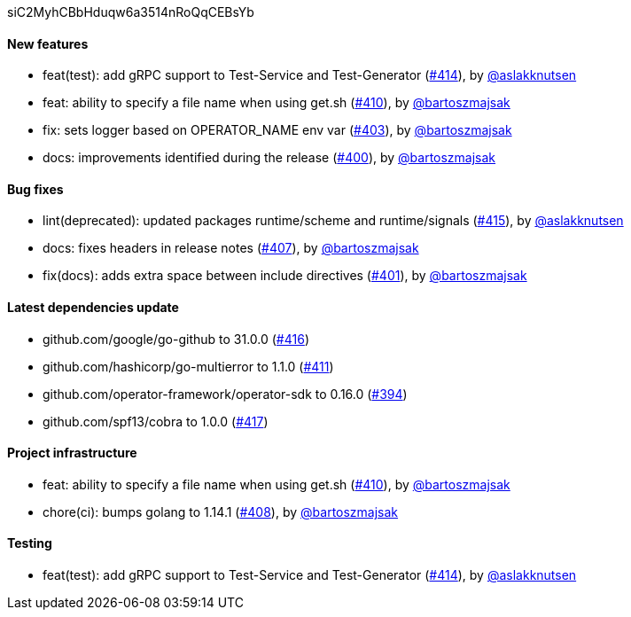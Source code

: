 siC2MyhCBbHduqw6a3514nRoQqCEBsYb

==== New features

 * feat(test): add gRPC support to Test-Service and Test-Generator (https://github.com/Maistra/istio-workspace/pull/414[#414]), by https://github.com/aslakknutsen[@aslakknutsen]
 * feat: ability to specify a file name when using get.sh (https://github.com/Maistra/istio-workspace/pull/410[#410]), by https://github.com/bartoszmajsak[@bartoszmajsak]
 * fix: sets logger based on OPERATOR_NAME env var (https://github.com/Maistra/istio-workspace/pull/403[#403]), by https://github.com/bartoszmajsak[@bartoszmajsak]
 * docs: improvements identified during the release (https://github.com/Maistra/istio-workspace/pull/400[#400]), by https://github.com/bartoszmajsak[@bartoszmajsak]

==== Bug fixes

 * lint(deprecated): updated packages runtime/scheme and runtime/signals (https://github.com/Maistra/istio-workspace/pull/415[#415]), by https://github.com/aslakknutsen[@aslakknutsen]
 * docs: fixes headers in release notes (https://github.com/Maistra/istio-workspace/pull/407[#407]), by https://github.com/bartoszmajsak[@bartoszmajsak]
 * fix(docs): adds extra space between include directives (https://github.com/Maistra/istio-workspace/pull/401[#401]), by https://github.com/bartoszmajsak[@bartoszmajsak]

==== Latest dependencies update

 * github.com/google/go-github to 31.0.0 (https://github.com/Maistra/istio-workspace/pull/416[#416])
 * github.com/hashicorp/go-multierror to 1.1.0 (https://github.com/Maistra/istio-workspace/pull/411[#411])
 * github.com/operator-framework/operator-sdk to 0.16.0 (https://github.com/Maistra/istio-workspace/pull/394[#394])
 * github.com/spf13/cobra to 1.0.0 (https://github.com/Maistra/istio-workspace/pull/417[#417])

==== Project infrastructure

 * feat: ability to specify a file name when using get.sh (https://github.com/Maistra/istio-workspace/pull/410[#410]), by https://github.com/bartoszmajsak[@bartoszmajsak]
 * chore(ci): bumps golang to 1.14.1 (https://github.com/Maistra/istio-workspace/pull/408[#408]), by https://github.com/bartoszmajsak[@bartoszmajsak]

==== Testing

 * feat(test): add gRPC support to Test-Service and Test-Generator (https://github.com/Maistra/istio-workspace/pull/414[#414]), by https://github.com/aslakknutsen[@aslakknutsen]


